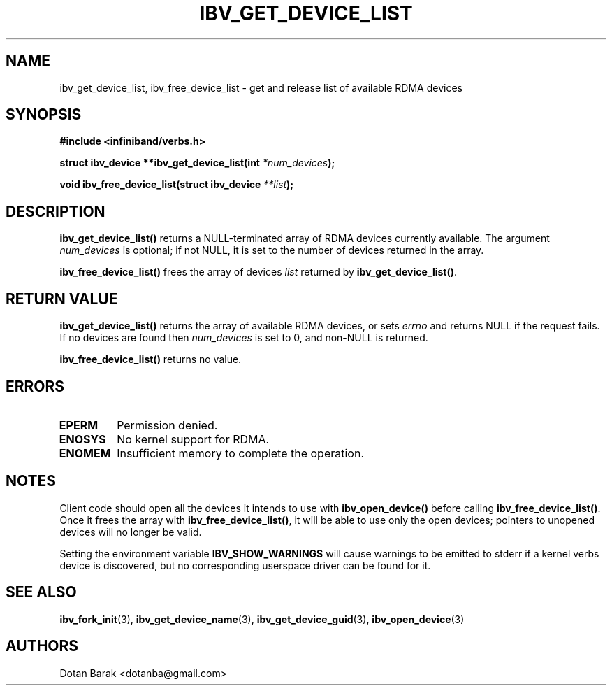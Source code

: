 .\" -*- nroff -*-
.\" Licensed under the OpenIB.org BSD license (FreeBSD Variant) - See COPYING.md
.\"
.TH IBV_GET_DEVICE_LIST 3 2006-10-31 libibverbs "Libibverbs Programmer's Manual"
.SH "NAME"
ibv_get_device_list, ibv_free_device_list \- get and release list of available RDMA devices
.SH "SYNOPSIS"
.nf
.B #include <infiniband/verbs.h>
.sp
.BI "struct ibv_device **ibv_get_device_list(int " "*num_devices" );
.sp
.BI "void ibv_free_device_list(struct ibv_device " "**list" );
.fi
.SH "DESCRIPTION"
.B ibv_get_device_list()
returns a NULL-terminated array of RDMA devices currently available.
The argument
.I num_devices
is optional; if not NULL, it is set to the number of devices returned in the array.
.PP
.B ibv_free_device_list()
frees the array of devices
.I list
returned by
.B ibv_get_device_list()\fR.
.SH "RETURN VALUE"
.B ibv_get_device_list()
returns the array of available RDMA devices, or sets
.I errno
and returns NULL if the request fails. If no devices are found then
.I num_devices
is set to 0, and non-NULL is returned.
.PP
.B ibv_free_device_list()
returns no value.
.SH "ERRORS"
.TP
.B EPERM
Permission denied.
.TP
.B ENOSYS
No kernel support for RDMA.
.TP
.B ENOMEM
Insufficient memory to complete the operation.
.SH "NOTES"
Client code should open all the devices it intends to use with
.B ibv_open_device()\fR before calling
.B ibv_free_device_list()\fR.
Once it frees the array with
.B ibv_free_device_list()\fR,
it will be able to use only the open devices; pointers to unopened devices will no longer be valid.
.PP
Setting the environment variable
.BR IBV_SHOW_WARNINGS
will cause warnings to be emitted to stderr if a kernel verbs device
is discovered, but no corresponding userspace driver can be found for
it.
.SH "SEE ALSO"
.BR ibv_fork_init (3),
.BR ibv_get_device_name (3),
.BR ibv_get_device_guid (3),
.BR ibv_open_device (3)
.SH "AUTHORS"
.TP
Dotan Barak <dotanba@gmail.com>
